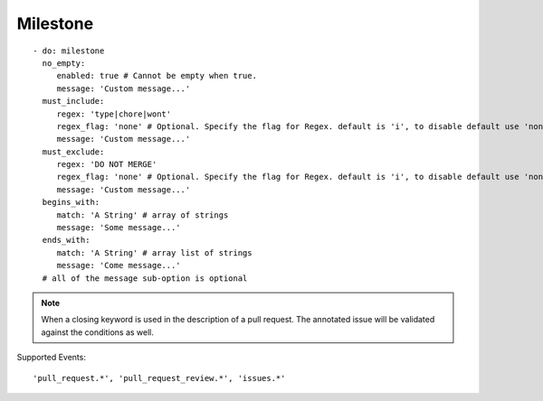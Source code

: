 Milestone
^^^^^^^^^^^^^^

::

    - do: milestone
      no_empty:
         enabled: true # Cannot be empty when true.
         message: 'Custom message...'
      must_include:
         regex: 'type|chore|wont'
         regex_flag: 'none' # Optional. Specify the flag for Regex. default is 'i', to disable default use 'none'
         message: 'Custom message...'
      must_exclude:
         regex: 'DO NOT MERGE'
         regex_flag: 'none' # Optional. Specify the flag for Regex. default is 'i', to disable default use 'none'
         message: 'Custom message...'
      begins_with:
         match: 'A String' # array of strings
         message: 'Some message...'
      ends_with:
         match: 'A String' # array list of strings
         message: 'Come message...'
      # all of the message sub-option is optional

.. note::
    When a closing keyword is used in the description of a pull request. The annotated issue will be validated against the conditions as well.

Supported Events:
::

    'pull_request.*', 'pull_request_review.*', 'issues.*'